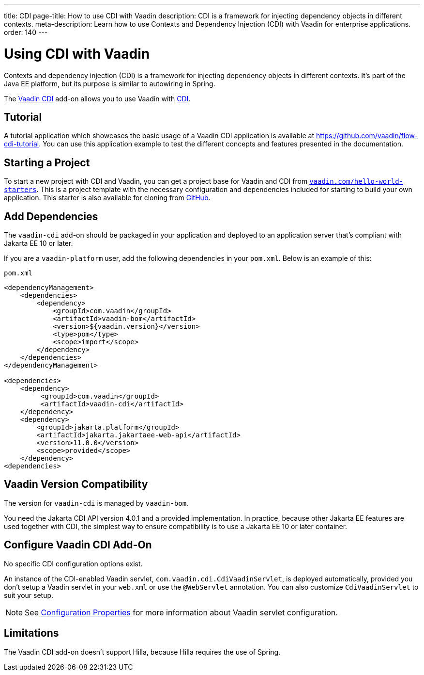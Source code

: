 ---
title: CDI
page-title: How to use CDI with Vaadin 
description: CDI is a framework for injecting dependency objects in different contexts.
meta-description: Learn how to use Contexts and Dependency Injection (CDI) with Vaadin for enterprise applications.
order: 140
---


= Using CDI with Vaadin

Contexts and dependency injection (CDI) is a framework for injecting dependency objects in different contexts. It's part of the Java EE platform, but its purpose is similar to autowiring in Spring.

The https://vaadin.com/directory/component/vaadin-cdi/[Vaadin CDI] add-on allows you to use Vaadin with https://tools.jboss.org/features/cdi.html[CDI].


== Tutorial

A tutorial application which showcases the basic usage of a Vaadin CDI application is available at https://github.com/vaadin/flow-cdi-tutorial. You can use this application example to test the different concepts and features presented in the documentation.


== Starting a Project

To start a new project with CDI and Vaadin, you can get a project base for Vaadin and CDI from https://vaadin.com/hello-world-starters[`vaadin.com/hello-world-starters`]. This is a project template with the necessary configuration and dependencies included for starting to build your own application. This starter is also available for cloning from https://github.com/vaadin/cdi[GitHub].


== Add Dependencies

The `vaadin-cdi` add-on should be packaged in your application and deployed to an application server that's compliant with Jakarta EE 10 or later.

If you are a `vaadin-platform` user, add the following dependencies in your [filename]`pom.xml`. Below is an example of this:

.`pom.xml`
[source,xml]
----
<dependencyManagement>
    <dependencies>
        <dependency>
            <groupId>com.vaadin</groupId>
            <artifactId>vaadin-bom</artifactId>
            <version>${vaadin.version}</version>
            <type>pom</type>
            <scope>import</scope>
        </dependency>
    </dependencies>
</dependencyManagement>

<dependencies>
    <dependency>
         <groupId>com.vaadin</groupId>
         <artifactId>vaadin-cdi</artifactId>
    </dependency>
    <dependency>
        <groupId>jakarta.platform</groupId>
        <artifactId>jakarta.jakartaee-web-api</artifactId>
        <version>11.0.0</version>
        <scope>provided</scope>
    </dependency>
<dependencies>
----

== Vaadin Version Compatibility

The version for `vaadin-cdi` is managed by `vaadin-bom`.

You need the Jakarta CDI API version 4.0.1 and a provided implementation. In practice, because other Jakarta EE features are used together with CDI, the simplest way to ensure compatibility is to use a Jakarta EE 10 or later container.


== Configure Vaadin CDI Add-On

No specific CDI configuration options exist.

An instance of the CDI-enabled Vaadin servlet, `com.vaadin.cdi.CdiVaadinServlet`, is deployed automatically, provided you don't setup a Vaadin servlet in your [filename]`web.xml` or use the `@WebServlet` annotation. You can also customize `CdiVaadinServlet` to suit your setup.

[NOTE]
See <<{articles}/flow/configuration/properties#,Configuration Properties>> for more information about Vaadin servlet configuration.


== Limitations

The Vaadin CDI add-on doesn't support Hilla, because Hilla requires the use of Spring.

